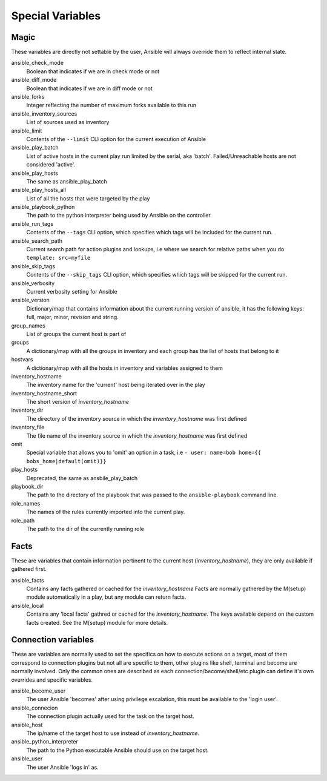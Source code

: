 .. _special_variables:

Special Variables
=================

Magic
-----
These variables are directly not settable by the user, Ansible will always override them to reflect internal state.

ansible_check_mode
    Boolean that indicates if we are in check mode or not

ansible_diff_mode
    Boolean that indicates if we are in diff mode or not

ansible_forks
    Integer reflecting the number of maximum forks available to this run

ansible_inventory_sources
    List of sources used as inventory

ansible_limit
    Contents of the ``--limit`` CLI option for the current execution of Ansible

ansible_play_batch
    List of active hosts in the current play run limited by the serial, aka 'batch'. Failed/Unreachable hosts are not considered 'active'.

ansible_play_hosts
    The same as ansible_play_batch

ansible_play_hosts_all
    List of all the hosts that were targeted by the play

ansible_playbook_python
    The path to the python interpreter being used by Ansible on the controller

ansible_run_tags
    Contents of the ``--tags`` CLI option, which specifies which tags will be included for the current run.

ansible_search_path
    Current search path for action plugins and lookups, i.e where we search for relative paths when you do ``template: src=myfile``

ansible_skip_tags
    Contents of the ``--skip_tags`` CLI option, which specifies which tags will be skipped for the current run.

ansible_verbosity
    Current verbosity setting for Ansible

ansible_version
   Dictionary/map that contains information about the current running version of ansible, it has the following keys: full, major, minor, revision and string.

group_names
    List of groups the current host is part of

groups
    A dictionary/map with all the groups in inventory and each group has the list of hosts that belong to it

hostvars
    A dictionary/map with all the hosts in inventory and variables assigned to them

inventory_hostname
    The inventory name for the 'current' host being iterated over in the play

inventory_hostname_short
    The short version of `inventory_hostname`

inventory_dir
    The directory of the inventory source in which the `inventory_hostname` was first defined

inventory_file
    The file name of the inventory source in which the `inventory_hostname` was first defined

omit
    Special variable that allows you to 'omit' an option in a task, i.e ``- user: name=bob home={{ bobs_home|default(omit)}}``

play_hosts
    Deprecated, the same as ansbile_play_batch

playbook_dir
    The path to the directory of the playbook that was passed to the ``ansible-playbook`` command line.

role_names
    The names of the rules currently imported into the current play.

role_path
    The path to the dir of the currently running role

Facts
-----
These are variables that contain information pertinent to the current host (`inventory_hostname`), they are only available if gathered first.

ansible_facts
    Contains any facts gathered or cached for the `inventory_hostname`
    Facts are normally gathered by the M(setup) module automatically in a play, but any module can return facts.

ansible_local
    Contains any 'local facts' gathred or cached for the `inventory_hostname`.
    The keys available depend on the custom facts created.
    See the M(setup) module for more details.

Connection variables
---------------------
These are variables are normally used to set the specifics on how to execute actions on a target,
most of them correspond to connection plugins but not all are specific to them, other plugins like shell, terminal and become are normally involved.
Only the common ones are described as each connection/become/shell/etc plugin can define it's own overrides and specific variables.

ansible_become_user
    The user Ansible 'becomes' after using privilege escalation, this must be available to the 'login user'.

ansible_connecion
    The connection plugin actually used for the task on the target host.

ansible_host
    The ip/name of the target host to use instead of `inventory_hostname`.

ansible_python_interpreter
    The path to the Python executable Ansible should use on the target host.

ansible_user
    The user Ansible 'logs in' as.

